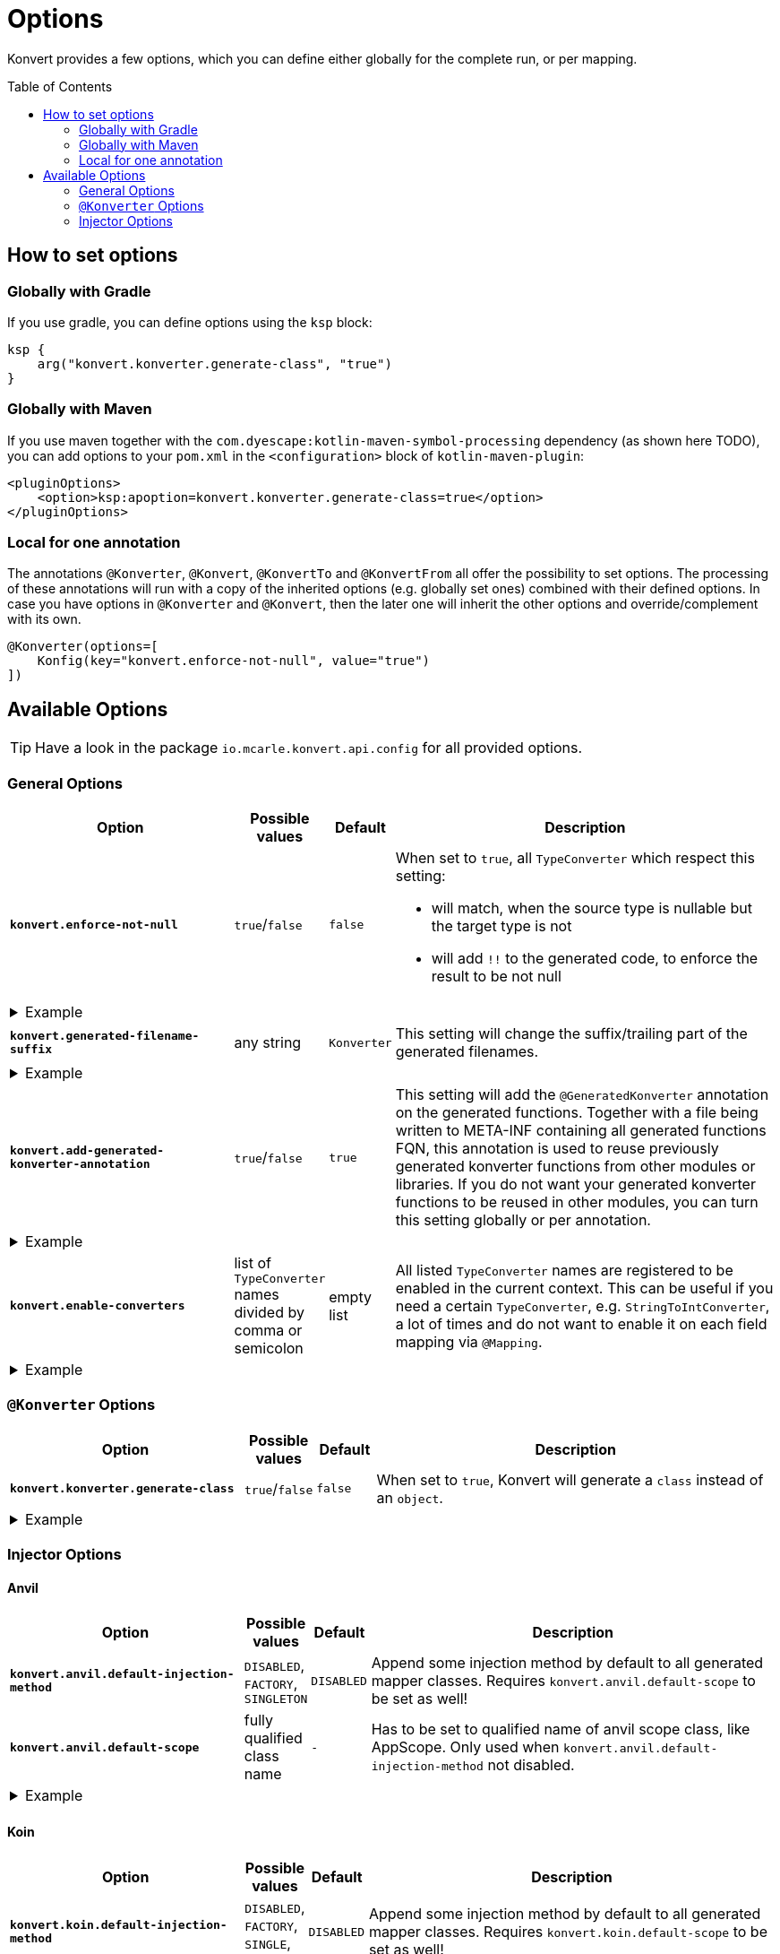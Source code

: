 :page-layout: default
:page-title: Options
:page-nav_order: 3
:page-show-toc: true

= Options
:toc: preamble

[.fs-6.fw-300]
Konvert provides a few options, which you can define either globally for the complete run, or per mapping.

== How to set options

=== Globally with Gradle

If you use gradle, you can define options using the `ksp` block:

[source,kotlin]
----
ksp {
    arg("konvert.konverter.generate-class", "true")
}
----

=== Globally with Maven

If you use maven together with the `com.dyescape:kotlin-maven-symbol-processing` dependency (as shown here TODO), you can add options to your `pom.xml` in the `<configuration>` block of `kotlin-maven-plugin`:

[source,xml]
----
<pluginOptions>
    <option>ksp:apoption=konvert.konverter.generate-class=true</option>
</pluginOptions>
----

=== Local for one annotation

The annotations `@Konverter`, `@Konvert`, `@KonvertTo` and `@KonvertFrom` all offer the possibility to set options.
The processing of these annotations will run with a copy of the inherited options (e.g. globally set ones) combined with their defined options.
In case you have options in `@Konverter` and `@Konvert`, then the later one will inherit the other options and override/complement with its own.

[source,kotlin]
----
@Konverter(options=[
    Konfig(key="konvert.enforce-not-null", value="true")
])
----

== Available Options

TIP: Have a look in the package `io.mcarle.konvert.api.config` for all provided options.

=== General Options

[cols="4,1,1,7"]
|===
|Option |Possible values |Default |Description

a|`*konvert.enforce-not-null*`
a|`true`/`false`
a|`false`
a|When set to `true`, all `TypeConverter` which respect this setting:

* will match, when the source type is nullable but the target type is not
* will add `!!` to the generated code, to enforce the result to be not null

4+a|
[.pl-6]
.Example
[%collapsible]
====
[source,kotlin]
----
@KonvertTo(Person::class, options=[
    Konfig(key="konvert.enforce-not-null", value="true")
])
class PersonDto(val name: String?)
class Person(val name: String)
----
Will generate:
[source,kotlin]
----
fun PersonDto.toPerson() = Person(name = name!!)
----
====

a|`*konvert.generated-filename-suffix*`
a|any string
a|`Konverter`
a|This setting will change the suffix/trailing part of the generated filenames.

4+a|
[.pl-6]
.Example
[%collapsible]
====
[source,kotlin]
----
@KonvertTo(PersonDto::class, options=[
    Konfig(key="konvert.generated-filename-suffix", value="_XX")
])
class Person(val name: String)
class PersonDto(val name: String)
----
Will generate a file `Person_XX.kt` instead of `PersonKonverter.kt`
====

a|`*konvert.add-generated-konverter-annotation*`
a|`true`/`false`
a|`true`
a|This setting will add the `@GeneratedKonverter` annotation on the generated functions. Together with a file being written to META-INF containing all generated functions FQN, this annotation is used to reuse previously generated konverter functions from other modules or libraries.
If you do not want your generated konverter functions to be reused in other modules, you can turn this setting globally or per annotation.

4+a|
[.pl-6]
.Example
[%collapsible]
====
[source,kotlin]
----
@KonvertTo(PersonDto::class, priority = 123)
class Person(val name: String)
@KonvertTo(Person::class, options=[
    Konfig(key="konvert.add-generated-konverter-annotation", value="false")
])
class PersonDto(val name: String)
----
Will generate:
[source,kotlin]
----
@GeneratedKonverter(priority = 123)
fun Person.toPersonDto() = PersonDto(name = name)
fun PersonDto.toPerson() = Person(name = name)
----
====

a|`*konvert.enable-converters*`
a|list of `TypeConverter` names divided by comma or semicolon
a|empty list
a|All listed `TypeConverter` names are registered to be enabled in the current context.
This can be useful if you need a certain `TypeConverter`, e.g. `StringToIntConverter`, a lot of times
and do not want to enable it on each field mapping via `@Mapping`.

4+a|
[.pl-6]
.Example
[%collapsible]
====
[source,kotlin]
----
@KonvertTo(PersonDto::class, options=[
    Konfig(key="konvert.enable-converters", value="StringToIntConverter, StringToLocalDateConverter")
])
class Person(val age: String, val birthday: String)
class PersonDto(val age: Int, val birthday: LocalDate)
----
====

|===

=== `@Konverter` Options

[cols="4,1,1,7"]
|===
|Option |Possible values |Default |Description

a|`*konvert.konverter.generate-class*`
a|`true`/`false`
a|`false`
a|When set to `true`, Konvert will generate a `class` instead of an `object`.


4+a|
[.pl-6]
.Example
[%collapsible]
====
[source,kotlin]
----
@Konverter(options=[
    Konfig(key="konvert.konverter.generate-class", value="true")
])
interface PersonMapper {
    fun toDto(person: Person): PersonDto
}

class PersonDto(val name: String)
class Person(val name: String)
----
Will generate:
[source,kotlin]
----
class PersonMapperImpl: PersonMapper {
    override fun toDto(person: Person): PersonDto = PersonDto(name = person.name)
}
----
====

|===

=== Injector Options

==== Anvil

[cols="4,1,1,7"]
|===
|Option |Possible values |Default |Description

a|`*konvert.anvil.default-injection-method*`
a|`DISABLED`, `FACTORY`, `SINGLETON`
a|`DISABLED`
a|Append some injection method by default to all generated mapper classes. Requires `konvert.anvil.default-scope` to be set as well!

a|`*konvert.anvil.default-scope*`
a|fully qualified class name
a|`-`
a|Has to be set to qualified name of anvil scope class, like AppScope. Only used when `konvert.anvil.default-injection-method` not disabled.

4+a|
[.pl-6]
.Example
[%collapsible]
====
Global settings (e.g. in `build.gradle.kts` or `pom.xml`):

* `konvert.anvil.default-injection-method` = `SINGLETON`
* `konvert.anvil.default-scope` = `AppScope`

[source,kotlin]
----
abstract class AppScope private constructor()

@Konverter
interface PersonMapper {
    fun toDto(person: Person): PersonDto
}
class Person(val name: String)
class PersonDto(val name: String)
----
Will generate:
[source,kotlin]
----
@ContributesBinding(scope = AppScope::class)
@Singleton
class PersonMapperImpl: PersonMapper {
    @Inject
    public constructor()

    override fun toDto(person: Person): PersonDto = PersonDto(name = person.name)
}
----
====

|===

==== Koin

[cols="4,1,1,7"]
|===
|Option |Possible values |Default |Description

a|`*konvert.koin.default-injection-method*`
a|`DISABLED`, `FACTORY`, `SINGLE`, `SCOPE`
a|`DISABLED`
a|Append some injection method by default to all generated mapper classes. Requires `konvert.koin.default-scope` to be set as well!

a|`*konvert.koin.default-scope*`
a|fully qualified class name or any string
a|`-`
a|Use this scope by default when `konvert.koin.default-injection-method` is set to `scope`.

* If value is fully qualified class identifier it will be used as `@Scope(ProvidedType::class)`.
* If value is string - it will be used as named scope, like `@Scope(name = "ProvidedName")`

4+a|
[.pl-6]
.Example
[%collapsible]
====
Global settings (e.g. in `build.gradle.kts` or `pom.xml`):

* `konvert.koin.default-injection-method` = `SINGLE`

[source,kotlin]
----
@Konverter
interface PersonMapper {
    fun toDto(person: Person): PersonDto
}
class Person(val name: String)
class PersonDto(val name: String)
----
Will generate:
[source,kotlin]
----
@Single
class PersonMapperImpl: PersonMapper {
    override fun toDto(person: Person): PersonDto = PersonDto(name = person.name)
}
----
====

|===
